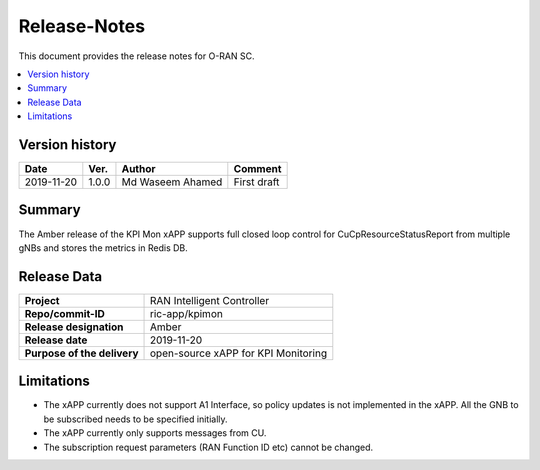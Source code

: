.. This work is licensed under a Creative Commons Attribution 4.0 International License.
.. SPDX-License-Identifier: CC-BY-4.0
.. Copyright (C) 2019 SAMSUNG 

Release-Notes
=============


This document provides the release notes for O-RAN SC.

.. contents::
   :depth: 3
   :local:


Version history
---------------

+--------------------+--------------------+--------------------+--------------------+
| **Date**           | **Ver.**           | **Author**         | **Comment**        |
|                    |                    |                    |                    |
+--------------------+--------------------+--------------------+--------------------+
| 2019-11-20         | 1.0.0              | Md Waseem Ahamed   | First draft        |
|                    |                    |                    |                    |
+--------------------+--------------------+--------------------+--------------------+



Summary
-------

The Amber release of the KPI Mon xAPP supports full closed loop control 
for CuCpResourceStatusReport from multiple gNBs 
and stores the metrics in Redis DB.


Release Data
------------

+--------------------------------------+--------------------------------------+
| **Project**                          | RAN Intelligent Controller           |
|                                      |                                      |
+--------------------------------------+--------------------------------------+
| **Repo/commit-ID**                   |        ric-app/kpimon                |
|                                      |                                      |
+--------------------------------------+--------------------------------------+
| **Release designation**              |              Amber                   |
|                                      |                                      |
+--------------------------------------+--------------------------------------+
| **Release date**                     |      2019-11-20                      |
|                                      |                                      |
+--------------------------------------+--------------------------------------+
| **Purpose of the delivery**          | open-source xAPP for KPI Monitoring  |
|                                      |                                      |
|                                      |                                      |
+--------------------------------------+--------------------------------------+


Limitations
-----------
- The xAPP currently does not support A1 Interface, so policy updates is not implemented in the xAPP. All the GNB to be subscribed needs to be specified initially.
- The xAPP currently only supports messages from CU.
- The subscription request parameters (RAN Function ID etc) cannot be changed.
